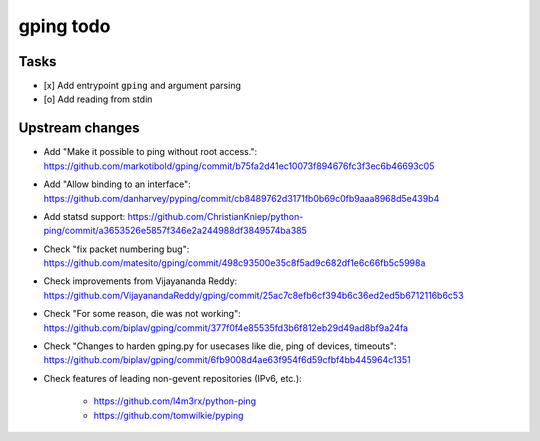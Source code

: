 **********
gping todo
**********

Tasks
=====
- [x] Add entrypoint ``gping`` and argument parsing
- [o] Add reading from stdin

Upstream changes
================
- Add "Make it possible to ping without root access.": https://github.com/markotibold/gping/commit/b75fa2d41ec10073f894676fc3f3ec6b46693c05
- Add "Allow binding to an interface": https://github.com/danharvey/pyping/commit/cb8489762d3171fb0b69c0fb9aaa8968d5e439b4
- Add statsd support: https://github.com/ChristianKniep/python-ping/commit/a3653526e5857f346e2a244988df3849574ba385
- Check "fix packet numbering bug": https://github.com/matesito/gping/commit/498c93500e35c8f5ad9c682df1e6c66fb5c5998a
- Check improvements from Vijayananda Reddy: https://github.com/VijayanandaReddy/gping/commit/25ac7c8efb6cf394b6c36ed2ed5b6712116b6c53
- Check "For some reason, die was not working": https://github.com/biplav/gping/commit/377f0f4e85535fd3b6f812eb29d49ad8bf9a24fa
- Check "Changes to harden gping.py for usecases like die, ping of devices, timeouts": https://github.com/biplav/gping/commit/6fb9008d4ae63f954f6d59cfbf4bb445964c1351
- Check features of leading non-gevent repositories (IPv6, etc.):

    - https://github.com/l4m3rx/python-ping
    - https://github.com/tomwilkie/pyping

